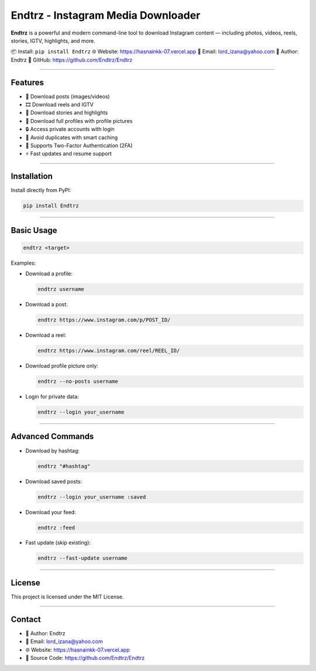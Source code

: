 Endtrz - Instagram Media Downloader
===================================

**Endtrz** is a powerful and modern command-line tool to download Instagram content — including photos, videos, reels, stories, IGTV, highlights, and more.

📦 Install: ``pip install Endtrz``  
🌐 Website: https://hasnainkk-07.vercel.app  
📧 Email: lord_izana@yahoo.com  
👤 Author: Endtrz  
🔗 GitHub: https://github.com/Endtrz/Endtrz

------------------

Features
--------

- 📸 Download posts (images/videos)
- 🎞️ Download reels and IGTV
- 📖 Download stories and highlights
- 👤 Download full profiles with profile pictures
- 🔒 Access private accounts with login
- 🧠 Avoid duplicates with smart caching
- 🔐 Supports Two-Factor Authentication (2FA)
- ⚡ Fast updates and resume support

------------------

Installation
------------

Install directly from PyPI:

.. code:: bash

   pip install Endtrz

------------------

Basic Usage
-----------

.. code:: bash

   endtrz <target>

Examples:

- Download a profile:

  .. code:: bash

     endtrz username

- Download a post:

  .. code:: bash

     endtrz https://www.instagram.com/p/POST_ID/

- Download a reel:

  .. code:: bash

     endtrz https://www.instagram.com/reel/REEL_ID/

- Download profile picture only:

  .. code:: bash

     endtrz --no-posts username

- Login for private data:

  .. code:: bash

     endtrz --login your_username

------------------

Advanced Commands
-----------------

- Download by hashtag:

  .. code:: bash

     endtrz "#hashtag"

- Download saved posts:

  .. code:: bash

     endtrz --login your_username :saved

- Download your feed:

  .. code:: bash

     endtrz :feed

- Fast update (skip existing):

  .. code:: bash

     endtrz --fast-update username

------------------

License
-------

This project is licensed under the MIT License.

------------------

Contact
-------

- 🧑 Author: Endtrz
- 📧 Email: lord_izana@yahoo.com
- 🌐 Website: https://hasnainkk-07.vercel.app
- 🔗 Source Code: https://github.com/Endtrz/Endtrz
